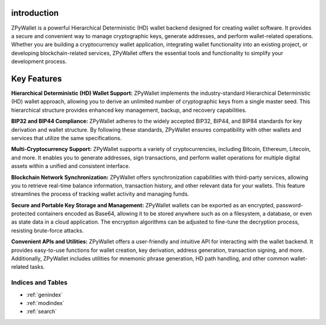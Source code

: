 introduction
--------
ZPyWallet is a powerful Hierarchical Deterministic (HD) wallet backend designed for creating wallet software.
It provides a secure and convenient way to manage cryptographic keys, generate addresses, and perform wallet-related operations.
Whether you are building a cryptocurrency wallet application, integrating wallet functionality into an existing project, or
developing blockchain-related services, ZPyWallet offers the essential tools and functionality to simplify your development process.

Key Features
------------
**Hierarchical Deterministic (HD) Wallet Support:**
ZPyWallet implements the industry-standard Hierarchical Deterministic (HD) wallet approach,
allowing you to derive an unlimited number of cryptographic keys from a single master seed.
This hierarchical structure provides enhanced key management, backup, and recovery capabilities.

**BIP32 and BIP44 Compliance:**
ZPyWallet adheres to the widely accepted BIP32, BIP44, and BIP84 standards for key derivation and wallet structure.
By following these standards, ZPyWallet ensures compatibility with other wallets and services that utilize the same specifications.

**Multi-Cryptocurrency Support:**
ZPyWallet supports a variety of cryptocurrencies, including Bitcoin, Ethereum, Litecoin, and more. It enables you to generate addresses,
sign transactions, and perform wallet operations for multiple digital assets within a unified and consistent interface.

**Blockchain Network Synchronization:**
ZPyWallet offers synchronization capabilities with third-party services, allowing you to retrieve real-time balance information,
transaction history, and other relevant data for your wallets. This feature streamlines the process of tracking wallet activity
and managing funds.

**Secure and Portable Key Storage and Management:**
ZPyWallet wallets can be exported as an encrypted, password-protected containers encoded as Base64, allowing it to be stored anywhere
such as on a filesystem, a database, or even as state data in a cloud application. The encryption algorithms can be adjusted
to fine-tune the decryption process, resisting brute-force attacks.

**Convenient APIs and Utilities:**
ZPyWallet offers a user-friendly and intuitive API for interacting with the wallet backend. It provides easy-to-use functions for
wallet creation, key derivation, address generation, transaction signing, and more. Additionally, ZPyWallet includes utilities for
mnemonic phrase generation, HD path handling, and other common wallet-related tasks.

Indices and Tables
==================
* :ref:`genindex`
* :ref:`modindex`
* :ref:`search`

